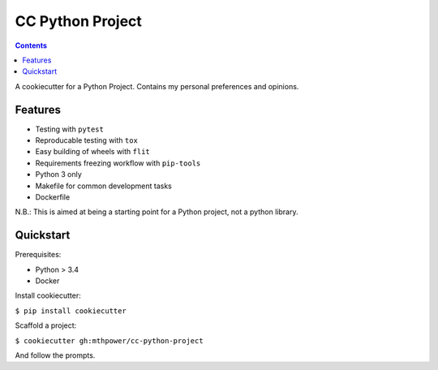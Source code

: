 ===========================
CC Python Project
===========================

.. contents::

A cookiecutter for a Python Project. Contains my personal preferences and opinions.

Features
--------

* Testing with ``pytest``
* Reproducable testing with ``tox``
* Easy building of wheels with ``flit``
* Requirements freezing workflow with ``pip-tools``
* Python 3 only
* Makefile for common development tasks
* Dockerfile

N.B.: This is aimed at being a starting point for a Python project, not a python library.

Quickstart
----------

Prerequisites:

* Python > 3.4
* Docker

Install cookiecutter:

``$ pip install cookiecutter``

Scaffold a project:

``$ cookiecutter gh:mthpower/cc-python-project``

And follow the prompts.

